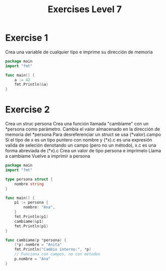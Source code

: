 #+TITLE: Exercises Level 7
#+AUTOR: DiegoAGtz
#+DESCRIPTION: Exercises to learn GO.

* Exercise 1
    Crea una variable de cualquier tipo e imprime su dirección
    de memoria

#+BEGIN_SRC go
package main
import "fmt"

func main() {
    a := 42
    fmt.Println(&a)
}
#+END_SRC

* Exercise 2
    Crea un struc persona
    Crea una función llamada "cambiame" con un *persona como
    parámetro.
    Cambia el valor almacenado en la dirección de memoria del *persona
        Para desreferenciar un struct se usa (*valor).campo
        Si el tipo de x es un tipo puntero con nombre y (*x).c es una expresión
        valida de seleción denotando un campo (pero no un método), x.c es una
        forma abreviada de (*x).c
    Crea un valor de tipo persona e imprimelo
    Llama a cambiame
    Vuelve a imprimir a persona

#+BEGIN_SRC go
package main
import "fmt"

type persona struct {
    nombre string
}

func main() {
    p1 := persona {
        nombre: "Ana",
    }
    fmt.Println(p1)
    cambiame(&p1)
    fmt.Println(p1)
}

func cambiame(p *persona) {
    (*p).nombre = "Anita"
    fmt.Println("Cambio interno:", *p)
    // Funciona con campos, no con métodos
    p.nombre = "Ana"
}
#+END_SRC
